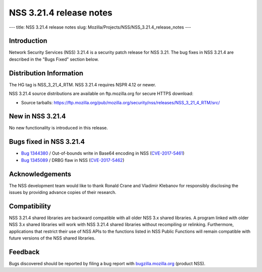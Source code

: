 ========================
NSS 3.21.4 release notes
========================
--- title: NSS 3.21.4 release notes slug:
Mozilla/Projects/NSS/NSS_3.21.4_release_notes ---

.. _Introduction:

Introduction
------------

Network Security Services (NSS) 3.21.4 is a security patch release for
NSS 3.21. The bug fixes in NSS 3.21.4 are described in the "Bugs Fixed"
section below.

.. _Distribution_Information:

Distribution Information
------------------------

The HG tag is NSS_3_21_4_RTM. NSS 3.21.4 requires NSPR 4.12 or newer.

NSS 3.21.4 source distributions are available on ftp.mozilla.org for
secure HTTPS download:

-  Source tarballs:
   https://ftp.mozilla.org/pub/mozilla.org/security/nss/releases/NSS_3_21_4_RTM/src/

.. _New_in_NSS_3.21.4:

New in NSS 3.21.4
-----------------

No new functionality is introduced in this release.

.. _Bugs_fixed_in_NSS_3.21.4:

Bugs fixed in NSS 3.21.4
------------------------

-  `Bug
   1344380 <https://bugzilla.mozilla.org/show_bug.cgi?id=1344380>`__ / Out-of-bounds
   write in Base64 encoding in NSS
   (`CVE-2017-5461 <https://www.mozilla.org/en-US/security/advisories/mfsa2017-10/#CVE-2017-5461>`__)
-  `Bug
   1345089 <https://bugzilla.mozilla.org/show_bug.cgi?id=1345089>`__ /
   DRBG flaw in NSS
   (`CVE-2017-5462 <https://www.mozilla.org/en-US/security/advisories/mfsa2017-10/#CVE-2017-5462>`__)

.. _Acknowledgements:

Acknowledgements
----------------

The NSS development team would like to thank Ronald Crane and Vladimir
Klebanov for responsibly disclosing the issues by providing advance
copies of their research.

.. _Compatibility:

Compatibility
-------------

NSS 3.21.4 shared libraries are backward compatible with all older NSS
3.x shared libraries. A program linked with older NSS 3.x shared
libraries will work with NSS 3.21.4 shared libraries without recompiling
or relinking. Furthermore, applications that restrict their use of NSS
APIs to the functions listed in NSS Public Functions will remain
compatible with future versions of the NSS shared libraries.

.. _Feedback:

Feedback
--------

Bugs discovered should be reported by filing a bug report with
`bugzilla.mozilla.org <https://bugzilla.mozilla.org/enter_bug.cgi?product=NSS>`__
(product NSS).
